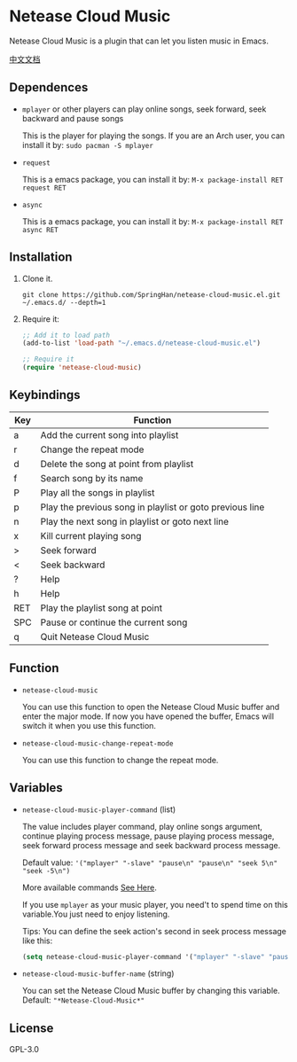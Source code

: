 * Netease Cloud Music
  Netease Cloud Music is a plugin that can let you listen music in Emacs.

  [[./README_cn.org][中文文档]]

  [[./demo.png]]
** Dependences
   - ~mplayer~ or other players can play online songs, seek forward, seek backward and pause songs

     This is the player for playing the songs.
     If you are an Arch user, you can install it by: ~sudo pacman -S mplayer~
   - ~request~

     This is a emacs package, you can install it by: ~M-x package-install RET request RET~
   - ~async~

     This is a emacs package, you can install it by: ~M-x package-install RET async RET~
** Installation
   1. Clone it.
      #+begin_src shell
        git clone https://github.com/SpringHan/netease-cloud-music.el.git ~/.emacs.d/ --depth=1
      #+end_src
   2. Require it:
      #+begin_src emacs-lisp
        ;; Add it to load path
        (add-to-list 'load-path "~/.emacs.d/netease-cloud-music.el")

        ;; Require it
        (require 'netease-cloud-music)
      #+end_src
** Keybindings
   | Key | Function                                                 |
   |-----+----------------------------------------------------------|
   | a   | Add the current song into playlist                       |
   | r   | Change the repeat mode                                   |
   | d   | Delete the song at point from playlist                   |
   | f   | Search song by its name                                  |
   | P   | Play all the songs in playlist                           |
   | p   | Play the previous song in playlist or goto previous line |
   | n   | Play the next song in playlist or goto next line         |
   | x   | Kill current playing song                                |
   | >   | Seek forward                                             |
   | <   | Seek backward                                            |
   | ?   | Help                                                     |
   | h   | Help                                                     |
   | RET | Play the playlist song at point                          |
   | SPC | Pause or continue the current song                       |
   | q   | Quit Netease Cloud Music                                 |
** Function
   - ~netease-cloud-music~

     You can use this function to open the Netease Cloud Music buffer and enter the major mode.
     If now you have opened the buffer, Emacs will switch it when you use this function.

   - ~netease-cloud-music-change-repeat-mode~

     You can use this function to change the repeat mode.
** Variables
   - ~netease-cloud-music-player-command~ (list)

     The value includes player command, play online songs argument, continue playing process message, pause playing process message, seek forward process message and seek backward process message.

     Default value: ~'("mplayer" "-slave" "pause\n" "pause\n" "seek 5\n" "seek -5\n")~
     
     More available commands [[https://github.com/SpringHan/netease-cloud-music.el/issues/3][See Here]].

     If you use ~mplayer~ as your music player, you need't to spend time on this variable.You just need to enjoy listening.

     Tips: You can define the seek action's second in seek process message like this:

     #+begin_src emacs-lisp
       (setq netease-cloud-music-player-command '("mplayer" "-slave" "pause\n" "pause\n" "seek 5\n" "seek -5\n"))
     #+end_src

   - ~netease-cloud-music-buffer-name~ (string)

     You can set the Netease Cloud Music buffer by changing this variable. Default: ~"*Netease-Cloud-Music*"~

** License
   GPL-3.0
